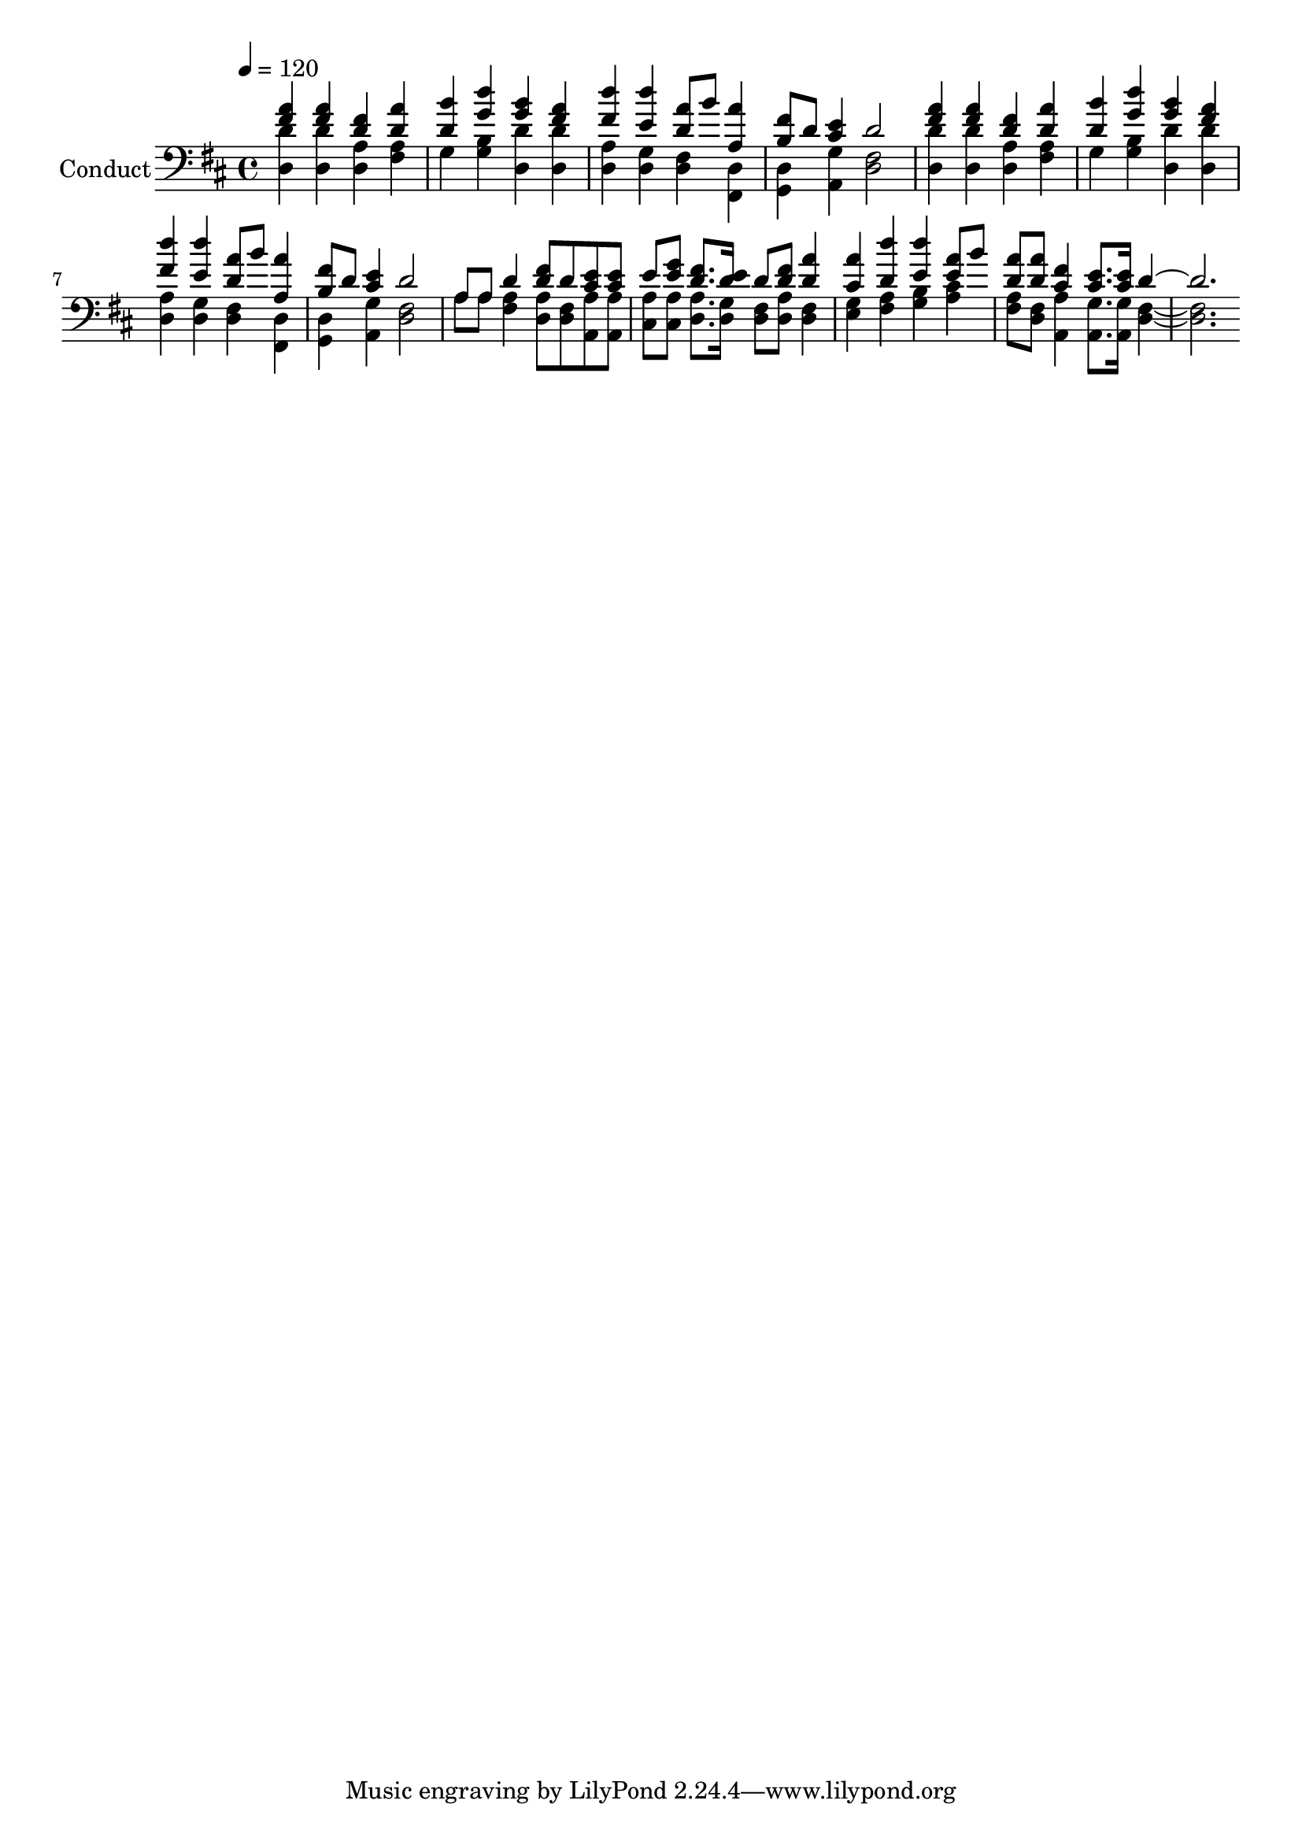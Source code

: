 % Lily was here -- automatically converted by c:/Program Files (x86)/LilyPond/usr/bin/midi2ly.py from output/midi/454-dont-you-see-my-jesus-coming.mid
\version "2.14.0"

\layout {
  \context {
    \Voice
    \remove "Note_heads_engraver"
    \consists "Completion_heads_engraver"
    \remove "Rest_engraver"
    \consists "Completion_rest_engraver"
  }
}

trackAchannelA = {


  \key d \major
    
  \set Staff.instrumentName = "Conduct"
  
  \time 4/4 
  
  \time 4/4 
  

  \key d \major
  
  \tempo 4 = 120 
  
}

trackA = <<
  \context Voice = voiceA \trackAchannelA
>>


trackBchannelA = {
  
  \time 4/4 
  
  \time 4/4 
  

  \key d \major
  
}

trackBchannelB = {
  
  \time 4/4 
  
  \time 4/4 
  

  \key d \major
  
}

trackBchannelC = \relative c {
  \voiceOne
  <a'' fis >4 <a fis > <d, fis > <a' d, > 
  | % 2
  <b d, > <d g, > <b g > <a fis > 
  | % 3
  <d fis, > <d e, > <d, a' >8 b' <a a, >4 
  | % 4
  <b, fis' >8 d <cis e >4 d2 
  | % 5
  <a' fis >4 <a fis > <d, fis > <a' d, > 
  | % 6
  <b d, > <d g, > <b g > <a fis > 
  | % 7
  <d fis, > <d e, > <d, a' >8 b' <a a, >4 
  | % 8
  <b, fis' >8 d <cis e >4 d2 
  | % 9
  a8 a d4 <d fis >8 d <e cis > <e cis > 
  | % 10
  e <g e > <d fis >8. <d e >16 d8 <fis d > <a d, >4 
  | % 11
  <a cis, > <d d, > <e, d' > <a e >8 b 
  | % 12
  <d, a' > <d a' > <fis cis >4 <e cis >8. <e cis >16 d1 
}

trackBchannelD = \relative c {
  \voiceTwo
  <d' d, >4 <d d, > <d, a' > <a' fis > 
  | % 2
  g <g b > <d' d, > <d d, > 
  | % 3
  <d, a' > <g d > <fis d > <d fis, > 
  | % 4
  <d g, > <g a, > <fis d >2 
  | % 5
  <d' d, >4 <d d, > <d, a' > <a' fis > 
  | % 6
  g <g b > <d' d, > <d d, > 
  | % 7
  <d, a' > <g d > <fis d > <d fis, > 
  | % 8
  <d g, > <g a, > <fis d >2 
  | % 9
  a8 a <a fis >4 <a d, >8 <fis d > <a a, > <a a, > 
  | % 10
  <a cis, > <a cis, > <a d, >8. <g d >16 <fis d >8 <a d, > <d, fis >4 
  | % 11
  <e g > <a fis > <b g > <a cis > 
  | % 12
  <a fis >8 <d, fis > <a a' >4 <a g' >8. <a g' >16 <d fis >1 
}

trackB = <<

  \clef bass
  
  \context Voice = voiceA \trackBchannelA
  \context Voice = voiceB \trackBchannelB
  \context Voice = voiceC \trackBchannelC
  \context Voice = voiceD \trackBchannelD
>>


\score {
  <<
    \context Staff=trackB \trackA
    \context Staff=trackB \trackB
  >>
  \layout {}
  \midi {}
}
